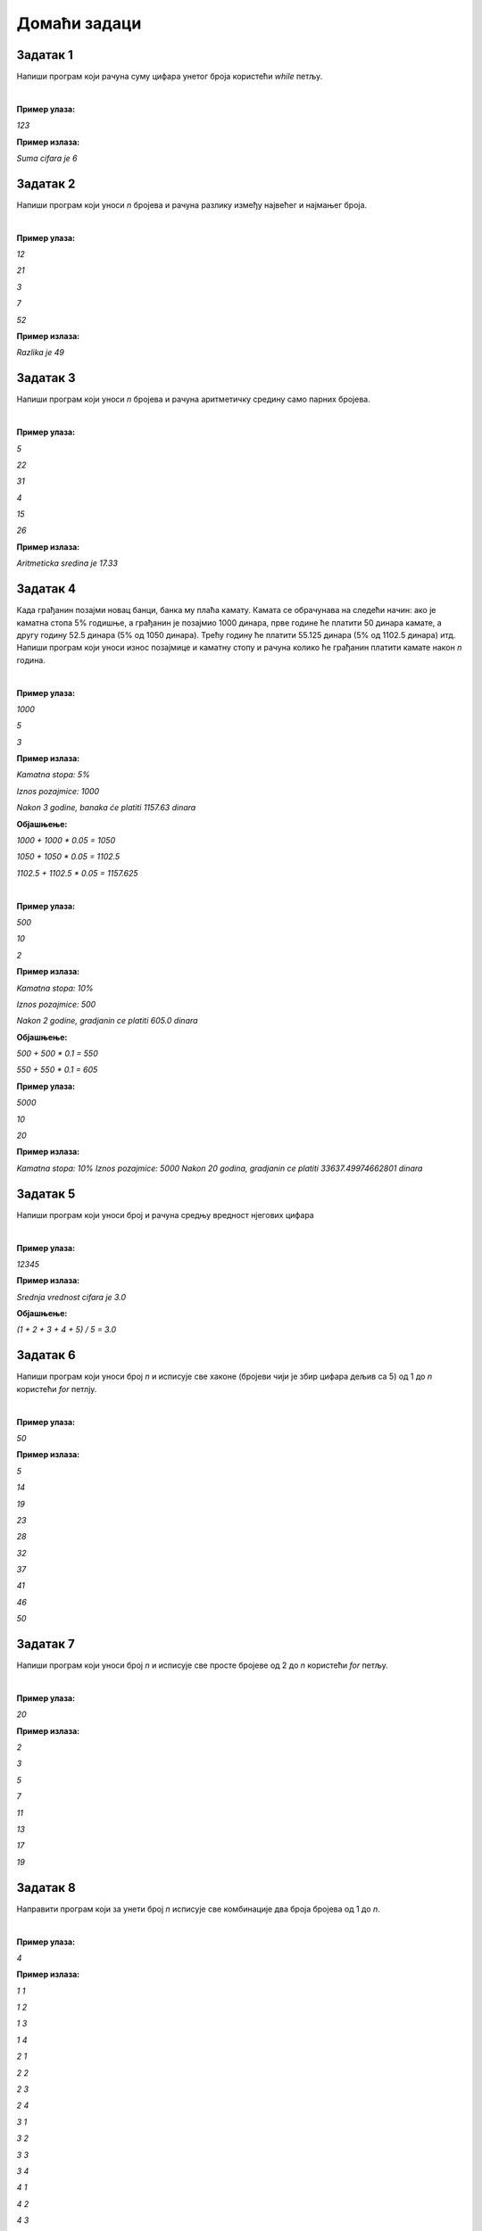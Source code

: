 Домаћи задаци
=============

Задатак 1
----------

Напиши програм који рачуна суму цифара унетог броја користећи `while` петљу.

|

**Пример улаза:**

`123`

**Пример излаза:**

`Suma cifara je 6`



Задатак 2
----------

Напиши програм који уноси `n` бројева и рачуна разлику између највећег и најмањег броја.

|

**Пример улаза:**

`12`

`21`

`3`

`7`

`52`

**Пример излаза:**

`Razlika je 49`



Задатак 3
----------

Напиши програм који уноси `n` бројева и рачуна аритметичку средину само парних бројева.

|

**Пример улаза:**

`5`

`22`

`31`

`4`

`15`

`26`

**Пример излаза:**

`Aritmeticka sredina je 17.33`



Задатак 4
----------

Када грађанин позајми новац банци, банка му плаћа камату. 
Камата се обрачунава на следећи начин: ако је каматна стопа 5% годишње, 
а грађанин је позајмио 1000 динара, прве године ће платити 50 динара камате, 
а другу годину 52.5 динара (5% од 1050 динара). Трећу годину ће платити 55.125 динара 
(5% од 1102.5 динара) итд. Напиши програм који уноси износ позајмице и каматну стопу и 
рачуна колико ће грађанин платити камате након `n` година.

|

**Пример улаза:**

`1000`

`5`

`3`

**Пример излаза:**

`Kamatna stopa: 5%`

`Iznos pozajmice: 1000`

`Nakon 3 godine, banaka će platiti 1157.63 dinara`

**Објашњење:** 

`1000 + 1000 * 0.05 = 1050`

`1050 + 1050 * 0.05 = 1102.5`

`1102.5 + 1102.5 * 0.05 = 1157.625`

|

**Пример улаза:**

`500`

`10`

`2`

**Пример излаза:**

`Kamatna stopa: 10%`

`Iznos pozajmice: 500`

`Nakon 2 godine, gradjanin ce platiti 605.0 dinara`

**Објашњење:** 

`500 + 500 * 0.1 = 550`

`550 + 550 * 0.1 = 605`


**Пример улаза:**

`5000`

`10`

`20`

**Пример излаза:**

`Kamatna stopa: 10%`
`Iznos pozajmice: 5000`
`Nakon 20 godina, gradjanin ce platiti 33637.49974662801 dinara`



Задатак 5
----------

Напиши програм који уноси број и рачуна средњу вредност нјегових цифара

|

**Пример улаза:**

`12345`

**Пример излаза:**

`Srednja vrednost cifara je 3.0`

**Објашњење:** 

`(1 + 2 + 3 + 4 + 5) / 5 = 3.0`



Задатак 6
----------

Напиши програм који уноси број `n` и исписује све хаконе 
(бројеви чији је збир цифара дељив са 5) од 1 до `n` користећи `for` петлју.

|

**Пример улаза:**

`50`

**Пример излаза:**

`5`

`14`

`19`
    
`23`

`28`

`32`

`37`

`41`

`46`

`50`



Задатак 7
----------

Напиши програм који уноси број `n` и исписује све просте бројеве од 2 до `n` користећи `for` петљу.

|

**Пример улаза:**

`20`

**Пример излаза:**

`2`

`3`

`5`

`7`

`11`

`13`

`17`

`19`



Задатак 8
----------

Направити програм који за унети број `n` исписује све комбинације два броја бројева од 1 до `n`.

|

**Пример улаза:**

`4`

**Пример излаза:**

`1 1`

`1 2`

`1 3`

`1 4`

`2 1`

`2 2`

`2 3`

`2 4`

`3 1`

`3 2`

`3 3`

`3 4`

`4 1`

`4 2`

`4 3`

`4 4`


